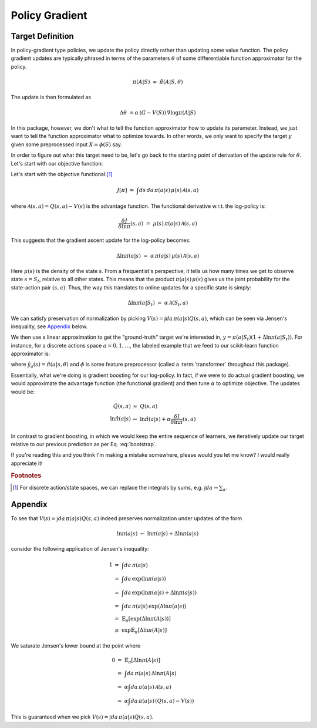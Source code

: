 Policy Gradient
===============



Target Definition
-----------------

In policy-gradient type policies, we update the policy directly rather than
updating some value function. The policy gradient updates are typically phrased
in terms of the parameters :math:`\theta` of some differentiable function
approximator for the policy.

.. math::

    \pi(A|S)\ \approx\ \hat{\pi}(A|S,\theta)

The update is then formulated as

.. math::

    \Delta\theta\ = \alpha\,\left(G - V(S)\right)\,\nabla \log\pi(A|S)

In this package, however, we don't what to tell the function approximator how
to update its parameter. Instead, we just want to tell the function
approximator what to optimize towards. In other words, we only want to specify
the target :math:`y` given some preprocessed input :math:`X = \phi(S)` say.

In order to figure out what this target need to be, let's go back to the
starting point of derivation of the update rule for :math:`\theta`. Let's start
with our objective function:


Let's start with the objective functional:[#sumsandintegrals]_

.. math::

    J[\pi]\ =\ \int ds\,da\,\pi(a|s)\,\mu(s)\,\mathcal{A}(s,a)


where :math:`\mathcal{A}(s,a)=Q(s,a) - V(s)` is the advantage function. The
functional derivative w.r.t. the log-policy is:

.. math::

    \frac{\delta J}{\delta\ln\pi}(s,a)\ =\ \mu(s)\,\pi(a|s)\,\mathcal{A}(s,a)


This suggests that the gradient ascent update for the log-policy becomes:

.. math::

    \Delta\ln\pi(a|s)\ =\ \alpha\,\pi(a|s)\,\mu(s)\,\mathcal{A}(s,a)

Here :math:`\mu(s)` is the density of the state :math:`s`. From a frequentist's
perspective, it tells us how many times we get to observe state :math:`s=S_t`,
relative to all other states. This means that the product
:math:`\pi(a|s)\,\mu(s)` gives us the joint probability for the state-action
pair :math:`(s,a)`. Thus, the way this translates to online updates for a
specific state is simply:

.. math::

    \Delta\ln\pi(a|S_t)\ =\ \alpha\,\mathcal{A}(S_t,a)

We can satisfy preservation of normalization by picking :math:`V(s)=\int
da\,\pi(a|s)Q(s,a)`, which can be seen via Jensen's inequality, see `Appendix`_
below.


We then use a linear approximation to get the "ground-truth" target we're
interested in, :math:`y=\pi(a|S_t)(1+ \Delta\ln\pi(a|S_t))`. For instance, for
a discrete actions space :math:`a=0,1,\dots`, the labeled example that we feed
to our scikit-learn function approximator is:

.. math::
    :label: bootstrap

    X\ &=\ \phi(S_t)\\
    \qquad y_a\ &=\ \hat{y}_a(S_t)\left(1 + \alpha\,\mathcal{A}(S_t,a)\right)

where :math:`\hat{y}_a(s)=\hat{\pi}(a|s,\theta)` and :math:`\phi` is some
feature preprocessor (called a :term:`transformer` throughout this package).

Essentially, what we're doing is gradient boosting for our log-policy. In fact,
if we were to do actual gradient boosting, we would approximate the advantage
function (the functional gradient) and then tune :math:`\alpha` to optimize
objective. The updates would be:

.. math::

    \hat{Q}(s,a)\ &\approx\ Q(s,a) \\
    \ln\hat{\pi}(a|s)\ &\leftarrow\ \ln\hat{\pi}(a|s) + \alpha \frac{\delta J}{\delta\ln\pi}(s,a)


In contrast to gradient boosting, in which we would keep the entire sequence of
learners, we iteratively update our target relative to our previous prediction
as per Eq. :eq:`bootstrap`.


If you're reading this and you think I'm making a mistake somewhere, please
would you let me know? I would really appreciate it!


.. rubric:: Footnotes

.. [#sumsandintegrals]

    For discrete action/state spaces, we can replace the integrals by sums,
    e.g. :math:`\int da \to \sum_a`.


Appendix
--------

To see that :math:`V(s)=\int da\,\pi(a|s)Q(s,a)` indeed preserves
normalization under updates of the form

.. math::

    \ln\pi(a|s)\ \leftarrow\ \ln\pi(a|s) + \Delta\ln\pi(a|s)

consider the following application of Jensen's inequality:

.. math::

    1\ &=\ \int da\,\pi(a|s) \\
     \ &=\ \int da\,\exp\left( \ln\pi(a|s) \right) \\
     \ &=\ \int da\,\exp\left( \ln\pi(a|s) + \Delta\ln\pi(a|s) \right) \\
     \ &=\ \int da\,\pi(a|s)\,\exp\left( \Delta\ln\pi(a|s) \right) \\
     \ &=\ \mathbb{E}_\pi\left[\exp\left(\Delta\ln\pi(A|s)\right)\right] \\
     \ &\geq\ \exp\mathbb{E}_\pi\left[\Delta\ln\pi(A|s)\right]

We saturate Jensen's lower bound at the point where

.. math::

    0\ &=\ \mathbb{E}_\pi\left[\Delta\ln\pi(A|s)\right]\\
     \ &=\ \int da\,\pi(a|s)\,\Delta\ln\pi(A|s) \\
     \ &=\ \alpha\int da\,\pi(a|s)\,\mathcal{A}(s,a) \\
     \ &=\ \alpha\int da\,\pi(a|s)\,\left(Q(s,a) - V(s)\right)

This is guaranteed when we pick :math:`V(s)=\int da\,\pi(a|s)Q(s,a)`.
